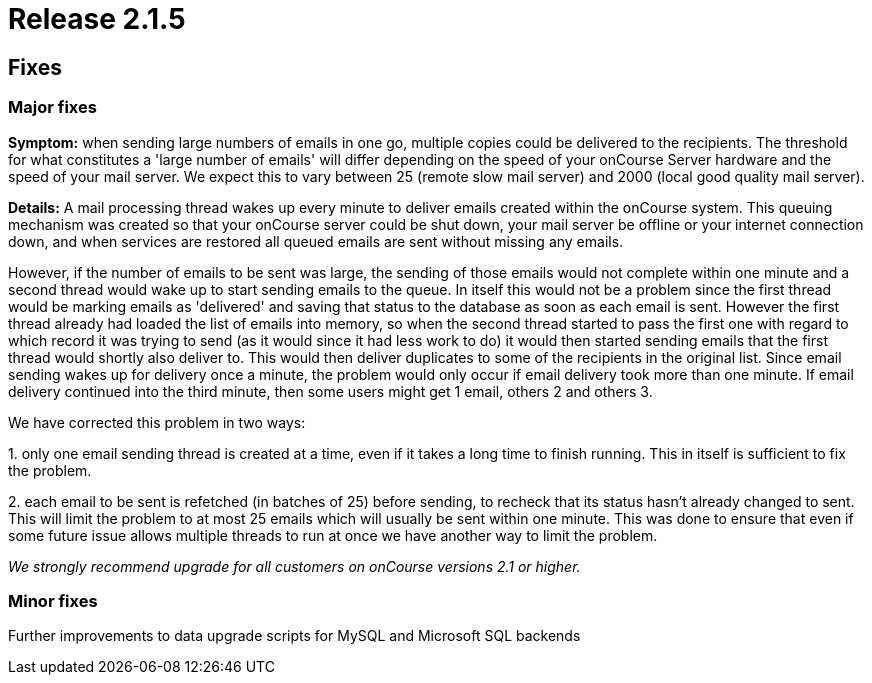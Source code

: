 = Release 2.1.5



== Fixes

=== Major fixes

*Symptom:* when sending large numbers of emails in one go, multiple
copies could be delivered to the recipients. The threshold for what
constitutes a 'large number of emails' will differ depending on the
speed of your onCourse Server hardware and the speed of your mail
server. We expect this to vary between 25 (remote slow mail server) and
2000 (local good quality mail server).

*Details:* A mail processing thread wakes up every minute to deliver
emails created within the onCourse system. This queuing mechanism was
created so that your onCourse server could be shut down, your mail
server be offline or your internet connection down, and when services
are restored all queued emails are sent without missing any emails.

However, if the number of emails to be sent was large, the sending of
those emails would not complete within one minute and a second thread
would wake up to start sending emails to the queue. In itself this would
not be a problem since the first thread would be marking emails as
'delivered' and saving that status to the database as soon as each email
is sent. However the first thread already had loaded the list of emails
into memory, so when the second thread started to pass the first one
with regard to which record it was trying to send (as it would since it
had less work to do) it would then started sending emails that the first
thread would shortly also deliver to. This would then deliver duplicates
to some of the recipients in the original list. Since email sending
wakes up for delivery once a minute, the problem would only occur if
email delivery took more than one minute. If email delivery continued
into the third minute, then some users might get 1 email, others 2 and
others 3.

We have corrected this problem in two ways:

{empty}1. only one email sending thread is created at a time, even if it
takes a long time to finish running. This in itself is sufficient to fix
the problem.

{empty}2. each email to be sent is refetched (in batches of 25) before
sending, to recheck that its status hasn't already changed to sent. This
will limit the problem to at most 25 emails which will usually be sent
within one minute. This was done to ensure that even if some future
issue allows multiple threads to run at once we have another way to
limit the problem.

_We strongly recommend upgrade for all customers on onCourse versions
2.1 or higher._

=== Minor fixes

Further improvements to data upgrade scripts for MySQL and Microsoft SQL
backends
